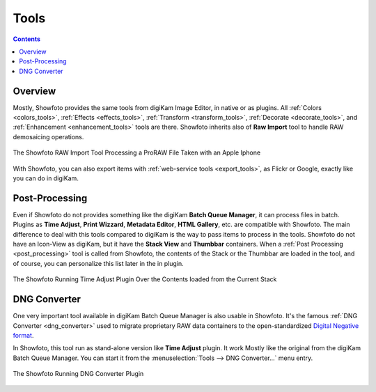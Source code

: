 .. meta::
   :description: The Showfoto Tools
   :keywords: digiKam, documentation, user manual, photo management, open source, free, learn, easy, image, editor, showfoto, tools

.. metadata-placeholder

   :authors: - digiKam Team

   :license: see Credits and License page for details (https://docs.digikam.org/en/credits_license.html)

.. _showfoto_tools:

Tools
=====

.. contents::

Overview
--------

Mostly, Showfoto provides the same tools from digiKam Image Editor, in native or as plugins. All :ref:`Colors <colors_tools>`, :ref:`Effects <effects_tools>`, :ref:`Transform <transform_tools>`, :ref:`Decorate <decorate_tools>`, and :ref:`Enhancement <enhancement_tools>` tools are there. Showfoto inherits also of **Raw Import** tool to handle RAW demosaicing operations.

.. figure:: images/showfoto_apple_proraw.webp
    :alt:
    :align: center

    The Showfoto RAW Import Tool Processing a ProRAW File Taken with an Apple Iphone

With Showfoto, you can also export items with :ref:`web-service tools <export_tools>`, as Flickr or Google, exactly like you can do in digiKam.

Post-Processing
---------------

Even if Showfoto do not provides something like the digiKam **Batch Queue Manager**, it can process files in batch. Plugins as **Time Adjust**, **Print Wizzard**, **Metadata Editor**, **HTML Gallery**, etc. are compatible with Showfoto. The main difference to deal with this tools compared to digiKam is the way to pass items to process in the tools. Showfoto do not have an Icon-View as digiKam, but it have the **Stack View** and **Thumbbar** containers. When a :ref:`Post Processing <post_processing>` tool is called from Showfoto, the contents of the Stack or the Thumbbar are loaded in the tool, and of course, you can personalize this list later in the in plugin.

.. figure:: images/showfoto_time_adjust.webp
    :alt:
    :align: center

    The Showfoto Running Time Adjust Plugin Over the Contents loaded from the Current Stack

DNG Converter
-------------

One very important tool available in digiKam Batch Queue Manager is also usable in Showfoto. It's the famous :ref:`DNG Converter <dng_converter>` used to migrate proprietary RAW data containers to the open-standardized `Digital Negative format <https://en.wikipedia.org/wiki/Digital_Negative>`_.

In Showfoto, this tool run as stand-alone version like **Time Adjust** plugin. It work Mostly like the original from the digiKam Batch Queue Manager. You can start it from the :menuselection:`Tools --> DNG Converter...` menu entry.

.. figure:: images/showfoto_dng_converter.webp
    :alt:
    :align: center

    The Showfoto Running DNG Converter Plugin
